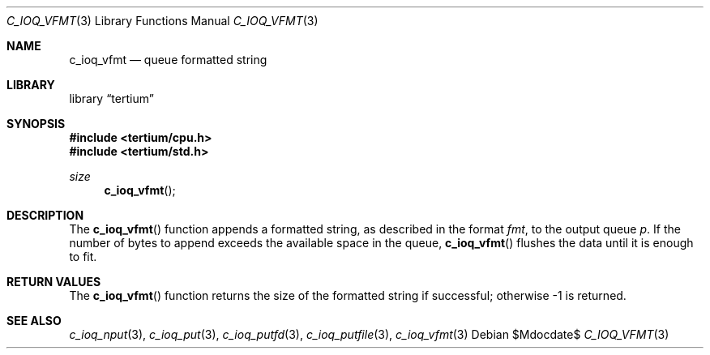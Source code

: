 .Dd $Mdocdate$
.Dt C_IOQ_VFMT 3
.Os
.Sh NAME
.Nm c_ioq_vfmt
.Nd queue formatted string
.Sh LIBRARY
.Lb tertium
.Sh SYNOPSIS
.In tertium/cpu.h
.In tertium/std.h
.Ft size
.Fn c_ioq_vfmt
.Sh DESCRIPTION
The
.Fn c_ioq_vfmt
function appends a formatted string, as described in the format
.Fa fmt ,
to the output queue
.Fa p .
If the number of bytes to append exceeds the available space in the queue,
.Fn c_ioq_vfmt
flushes the data until it is enough to fit.
.Sh RETURN VALUES
The
.Fn c_ioq_vfmt
function returns the size of the formatted string if successful;
otherwise \-1 is returned.
.Sh SEE ALSO
.Xr c_ioq_nput 3 ,
.Xr c_ioq_put 3 ,
.Xr c_ioq_putfd 3 ,
.Xr c_ioq_putfile 3 ,
.Xr c_ioq_vfmt 3
